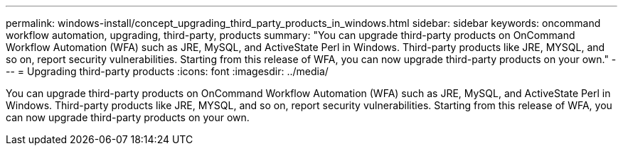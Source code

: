 ---
permalink: windows-install/concept_upgrading_third_party_products_in_windows.html
sidebar: sidebar
keywords: oncommand workflow automation, upgrading, third-party, products
summary: "You can upgrade third-party products on OnCommand Workflow Automation (WFA) such as JRE, MySQL, and ActiveState Perl in Windows. Third-party products like JRE, MYSQL, and so on, report security vulnerabilities. Starting from this release of WFA, you can now upgrade third-party products on your own."
---
= Upgrading third-party products
:icons: font
:imagesdir: ../media/

[.lead]
You can upgrade third-party products on OnCommand Workflow Automation (WFA) such as JRE, MySQL, and ActiveState Perl in Windows. Third-party products like JRE, MYSQL, and so on, report security vulnerabilities. Starting from this release of WFA, you can now upgrade third-party products on your own.
